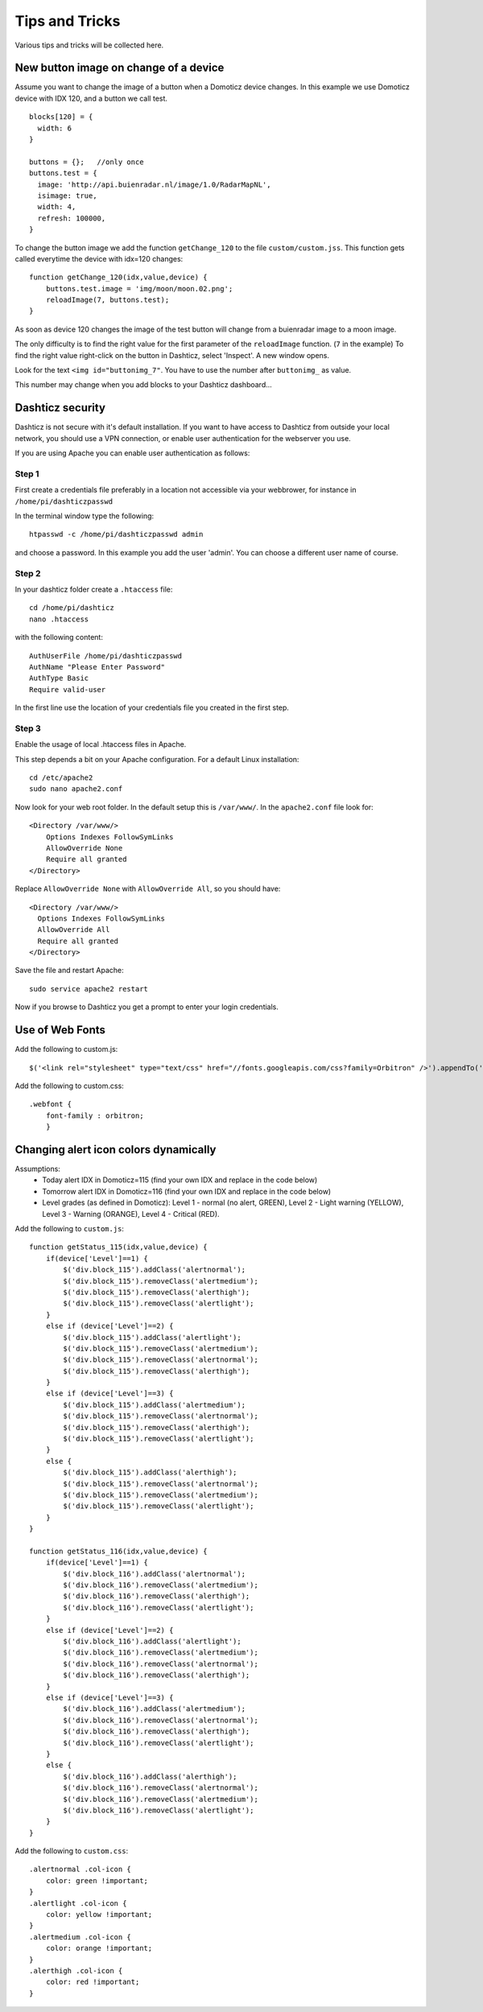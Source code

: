 Tips and Tricks
===============

Various tips and tricks will be collected here.

New button image on change of a device
--------------------------------------

Assume you want to change the image of a button when a Domoticz device changes.
In this example we use Domoticz device with IDX 120, and a button we call test.

::

    blocks[120] = {
      width: 6
    }

    buttons = {};   //only once
    buttons.test = {
      image: 'http://api.buienradar.nl/image/1.0/RadarMapNL',
      isimage: true,
      width: 4,
      refresh: 100000,
    }

To change the button image we add the function ``getChange_120`` to the file ``custom/custom.jss``. This function gets called everytime the device with idx=120 changes::

    function getChange_120(idx,value,device) {
    	buttons.test.image = 'img/moon/moon.02.png';
    	reloadImage(7, buttons.test);
    }

As soon as device 120 changes the image of the test button will change from a buienradar image to a moon image.

The only difficulty is to find the right value for the first parameter of the ``reloadImage`` function. (``7`` in the example)
To find the right value right-click on the button in Dashticz, select 'Inspect'.
A new window opens.

.. image :: tipsandtricks/buttonimage.jpg

Look for the text ``<img id="buttonimg_7"``. You have to use the number after ``buttonimg_`` as value.

This number may change when you add blocks to your Dashticz dashboard...


Dashticz security
-----------------

Dashticz is not secure with it's default installation. If you want to have access to Dashticz from outside your local network, you should use a VPN connection,
or enable user authentication for the webserver you use.

If you are using Apache you can enable user authentication as follows:


Step 1
~~~~~~

First create a credentials file preferably in a location not accessible via your webbrower, for instance in ``/home/pi/dashticzpasswd``

In the terminal window type the following::

    htpasswd -c /home/pi/dashticzpasswd admin
    
and choose a password. In this example you add the user 'admin'. You can choose a different user name of course.

Step 2
~~~~~~

In your dashticz folder create a ``.htaccess`` file::

    cd /home/pi/dashticz
    nano .htaccess
    
with the following content::

    AuthUserFile /home/pi/dashticzpasswd
    AuthName "Please Enter Password"
    AuthType Basic
    Require valid-user

In the first line use the location of your credentials file you created in the first step.

Step 3
~~~~~~

Enable the usage of local .htaccess files in Apache.

This step depends a bit on your Apache configuration. For a default Linux installation::

    cd /etc/apache2
    sudo nano apache2.conf
    
Now look for your web root folder. In the default setup this is ``/var/www/``. In the ``apache2.conf`` file look for::

    <Directory /var/www/>
    	Options Indexes FollowSymLinks
    	AllowOverride None
    	Require all granted
    </Directory>

Replace ``AllowOverride None`` with ``AllowOverride All``, so you should have::

    <Directory /var/www/>
      Options Indexes FollowSymLinks
      AllowOverride All
      Require all granted
    </Directory>

Save the file and restart Apache::

    sudo service apache2 restart
    
Now if you browse to Dashticz you get a prompt to enter your login credentials.


Use of Web Fonts
----------------
Add the following to custom.js::

    $('<link rel="stylesheet" type="text/css" href="//fonts.googleapis.com/css?family=Orbitron" />').appendTo('head');

Add the following to custom.css::

    .webfont {
        font-family : orbitron;
        }


Changing alert icon colors dynamically
--------------------------------------

Assumptions:
    - Today alert IDX in Domoticz=115 (find your own IDX and replace in the code below)
    - Tomorrow alert IDX in Domoticz=116 (find your own IDX and replace in the code below)
    - Level grades (as defined in Domoticz): Level 1 - normal (no alert, GREEN), Level 2 - Light warning (YELLOW), Level 3 - Warning (ORANGE), Level 4 - Critical (RED).

Add the following to ``custom.js``::

    function getStatus_115(idx,value,device) {
        if(device['Level']==1) {
            $('div.block_115').addClass('alertnormal');
            $('div.block_115').removeClass('alertmedium');
            $('div.block_115').removeClass('alerthigh');
            $('div.block_115').removeClass('alertlight');
        }
        else if (device['Level']==2) {
            $('div.block_115').addClass('alertlight');
            $('div.block_115').removeClass('alertmedium');
            $('div.block_115').removeClass('alertnormal');
            $('div.block_115').removeClass('alerthigh');
        }
        else if (device['Level']==3) {
            $('div.block_115').addClass('alertmedium');
            $('div.block_115').removeClass('alertnormal');
            $('div.block_115').removeClass('alerthigh');
            $('div.block_115').removeClass('alertlight');
        }
        else {
            $('div.block_115').addClass('alerthigh');
            $('div.block_115').removeClass('alertnormal');
            $('div.block_115').removeClass('alertmedium');
            $('div.block_115').removeClass('alertlight');
        }
    }
    
    function getStatus_116(idx,value,device) {
        if(device['Level']==1) {
            $('div.block_116').addClass('alertnormal');
            $('div.block_116').removeClass('alertmedium');
            $('div.block_116').removeClass('alerthigh');
            $('div.block_116').removeClass('alertlight');
        }
        else if (device['Level']==2) {
            $('div.block_116').addClass('alertlight');
            $('div.block_116').removeClass('alertmedium');
            $('div.block_116').removeClass('alertnormal');
            $('div.block_116').removeClass('alerthigh');
        }
        else if (device['Level']==3) {
            $('div.block_116').addClass('alertmedium');
            $('div.block_116').removeClass('alertnormal');
            $('div.block_116').removeClass('alerthigh');
            $('div.block_116').removeClass('alertlight');
        }
        else {
            $('div.block_116').addClass('alerthigh');
            $('div.block_116').removeClass('alertnormal');
            $('div.block_116').removeClass('alertmedium');
            $('div.block_116').removeClass('alertlight');
        }
    }

Add the following to ``custom.css``::

    .alertnormal .col-icon {
        color: green !important;
    }
    .alertlight .col-icon {
        color: yellow !important;
    }
    .alertmedium .col-icon {
        color: orange !important;
    }
    .alerthigh .col-icon {
        color: red !important;
    }

